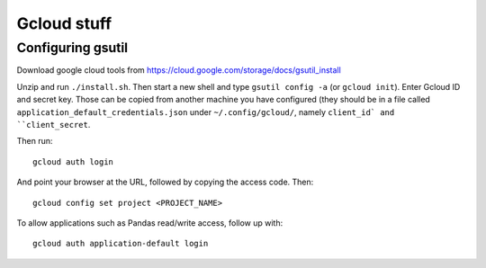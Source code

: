 Gcloud stuff
==================

Configuring gsutil
------------------

Download google cloud tools from https://cloud.google.com/storage/docs/gsutil_install

Unzip and run ``./install.sh``. Then start a new shell and type ``gsutil config -a`` (or ``gcloud init``). Enter Gcloud ID and secret key. Those can be copied from another machine you have configured (they should be in a file called ``application_default_credentials.json`` under ``~/.config/gcloud/``,
namely ``client_id` and ``client_secret``.

Then run::

    gcloud auth login

And point your browser at the URL, followed by copying the access code. Then::

    gcloud config set project <PROJECT_NAME>

To allow applications such as Pandas read/write access, follow up with::

    gcloud auth application-default login
